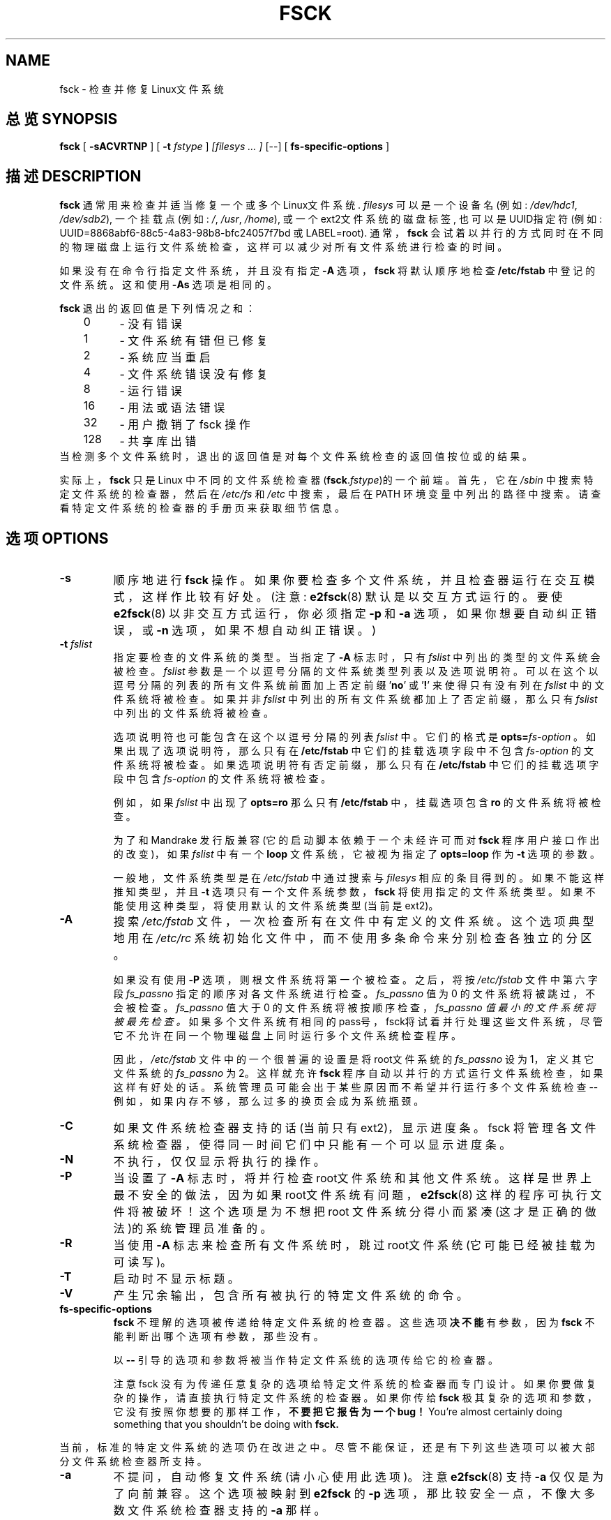 .\" -*- nroff -*-
.\" Copyright 1993, 1994, 1995 by Theodore Ts'o.  All Rights Reserved.
.\" This file may be copied under the terms of the GNU Public License.
.\" 
.TH FSCK 8 "July 2003" "E2fsprogs version 1.34"
.SH NAME
fsck \- 检查并修复Linux文件系统
.SH 总览 SYNOPSIS
.B fsck
[
.B \-sACVRTNP
]
[
.B \-t
.I fstype
] 
.I [filesys ... ]
[\-\-] [
.B fs-specific-options
]
.SH 描述 DESCRIPTION
.B fsck
通常用来检查并适当修复一个或多个Linux文件系统.
.I filesys
可以是一个设备名(例如:
.IR /dev/hdc1 ", " /dev/sdb2 ),
一个挂载点(例如:
.IR / ", " /usr ", " /home ),
或一个ext2文件系统的磁盘标签, 也可以是UUID指定符(例如:
UUID=8868abf6-88c5-4a83-98b8-bfc24057f7bd 或 LABEL=root).  
通常，
.B fsck 
会试着以并行的方式同时在不同的物理磁盘上运行文件系统检查，这样可以减少对所有文件系统进行检查的时间。
.PP
如果没有在命令行指定文件系统，并且没有指定
.B \-A 
选项，
.B fsck
将默认顺序地检查
.B /etc/fstab
中登记的文件系统。这和使用
.B \-As
选项是相同的。
.PP
.B fsck
退出的返回值是下列情况之和：
.br
\	0\	\-\ 没有错误
.br
\	1\	\-\ 文件系统有错但已修复
.br
\	2\	\-\ 系统应当重启
.br
\	4\	\-\ 文件系统错误没有修复
.br
\	8\	\-\ 运行错误
.br
\	16\	\-\ 用法或语法错误
.br
\	32\	\-\ 用户撤销了fsck 操作
.br
\	128\	\-\ 共享库出错
.br
当检测多个文件系统时，退出的返回值是对每个文件系统检查的返回值按位或的结果。
.PP
实际上，
.B fsck
只是Linux 中不同的文件系统检查器(\fBfsck\fR.\fIfstype\fR)的一个前端。首先，它在
.I /sbin
中搜索特定文件系统的检查器，然后在
.I /etc/fs
和
.IR /etc 
中搜索，最后在 PATH 环境变量中列出的路径中搜索。请查看特定文件系统的检查器的手册页来获取细节信息。
.SH 选项 OPTIONS
.TP
.B \-s
顺序地进行
.B fsck 
操作。如果你要检查多个文件系统，并且检查器运行在交互模式，这样作比较有好处。(注意:
.BR e2fsck (8)
默认是以交互方式运行的。要使
.BR e2fsck (8)
以非交互方式运行，你必须指定
.B \-p
和
.B \-a
选项，如果你想要自动纠正错误，或
.B \-n
选项，如果不想自动纠正错误。)
.TP
.BI \-t " fslist"
指定要检查的文件系统的类型。当指定了
.B \-A
标志时，只有
.I fslist
中列出的类型的文件系统会被检查。
.I fslist
参数是一个以逗号分隔的文件系统类型列表以及选项说明符。可以在这个以逗号分隔的列表的所有文件系统前面加上否定前缀
.RB ' no '
或
.RB ' ! '
来使得只有没有列在
.I fslist
中的文件系统将被检查。如果并非
.I fslist
中列出的所有文件系统都加上了否定前缀，那么只有
.I fslist
中列出的文件系统将被检查。
.sp
选项说明符也可能包含在这个以逗号分隔的列表
.IR fslist
中。它们的格式是
.BI opts= fs-option\fR
。如果出现了选项说明符，那么只有在
.B /etc/fstab
中它们的挂载选项字段中不包含
.I fs-option
的文件系统将被检查。
如果选项说明符有否定前缀，那么只有在
.B /etc/fstab
中它们的挂载选项字段中包含
.I fs-option
的文件系统将被检查。
.sp
例如，如果
.IR fslist
中出现了
.B opts=ro
那么只有
.B /etc/fstab 
中，挂载选项包含
.B ro
的文件系统将被检查。
.sp
为了和Mandrake 发行版兼容(它的启动脚本依赖于一个未经许可而对
.B fsck
程序用户接口作出的改变)，如果
.IR fslist
中有一个
.B loop
文件系统，它被视为指定了
.B opts=loop
作为
.B \-t
选项的参数。
.sp
一般地，文件系统类型是在
.I /etc/fstab 
中通过搜索与
.I filesys
相应的条目得到的。如果不能这样推知类型，并且
.B \-t 
选项只有一个文件系统参数，
.B fsck
将使用指定的文件系统类型。如果不能使用这种类型，将使用默认的文件系统类型(当前是ext2)。
.TP
.B \-A
搜索
.I /etc/fstab
文件，一次检查所有在文件中有定义的文件系统。这个选项典型地用在
.I /etc/rc
系统初始化文件中，而不使用多条命令来分别检查各独立的分区。
.sp
如果没有使用
.B \-P
选项，则根文件系统将第一个被检查。之后，将按
.I /etc/fstab
文件中第六字段
.I fs_passno
指定的顺序对各文件系统进行检查。
.I fs_passno
值为0 的文件系统将被跳过，不会被检查。
.I fs_passno
值大于0 的文件系统将被按顺序检查，
.I fs_passno 值最小的文件系统将被最先检查。
如果多个文件系统有相同的pass号，fsck将试着并行处理这些文件系统，尽管它不允许在同一个物理磁盘上同时运行多个文件系统检查程序。
.sp
因此，
.I /etc/fstab
文件中的一个很普遍的设置是将root文件系统的
.I fs_passno
设为1，定义其它文件系统的
.I fs_passno
为2。这样就充许
.B fsck
程序自动以并行的方式运行文件系统检查， 如果这样有好处的话。系统管理员可能会出于某些原因而不希望并行运行多个文件系统检查--例如，如果内存不够，那么过多的换页会成为系统瓶颈。
.TP
.B \-C
如果文件系统检查器支持的话(当前只有ext2)，显示进度条。fsck 将管理各文件系统检查器，使得同一时间它们中只能有一个可以显示进度条。
.TP
.B \-N
不执行，仅仅显示将执行的操作。
.TP
.B \-P
当设置了
.B \-A
标志时，将并行检查root文件系统和其他文件系统。这样是世界上最不安全的做法，因为如果root文件系统有问题，
.BR e2fsck (8) 
这样的程序可执行文件将被破坏！这个选项是为不想把root 文件系统分得小而紧凑(这才是正确的做法)的系统管理员准备的。
.TP
.B \-R
当使用
.B \-A
标志来检查所有文件系统时，跳过root文件系统 (它可能已经被挂载为可读写)。
.TP
.B \-T
启动时不显示标题。
.TP
.B \-V
产生冗余输出，包含所有被执行的特定文件系统的命令。
.TP
.B fs-specific-options
.B fsck 
不理解的选项被传递给特定文件系统的检查器。这些选项
.B 决不能
有参数，因为
.B fsck
不能判断出哪个选项有参数，那些没有。
.IP
以
.B \-\-
引导的选项和参数将被当作特定文件系统的选项传给它的检查器。
.IP
注意 fsck 没有为传递任意复杂的选项给特定文件系统的检查器而专门设计。如果你要做复杂的操作，请直接执行特定文件系统的检查器。如果你传给
.B fsck
极其复杂的选项和参数，它没有按照你想要的那样工作，
.B 不要把它报告为一个bug！
You're almost certainly doing something that you shouldn't be doing with 
.BR fsck.
.PP
当前，标准的特定文件系统的选项仍在改进之中。尽管不能保证，还是有下列这些选项可以被大部分文件系统检查器所支持。
.TP
.B \-a
不提问，自动修复文件系统(请小心使用此选项)。注意
.BR e2fsck (8)
支持
.B \-a
仅仅是为了向前兼容。这个选项被映射到
.BR e2fsck
的
.B \-p
选项，那比较安全一点，不像大多数文件系统检查器支持的
.B \-a
那样。
.TP
.B \-r
交互式地修复文件系统错误(询问确认)。注意: 如果多个 fsck 在并行执行，这不是一个好想法。还要注意
.BR e2fsck
的默认行为；它也只为了向前兼容才保留这个选项。
.SH 作者 AUTHOR
Theodore Ts'o (tytso@mit.edu)
.SH 文件 FILES
.IR /etc/fstab
.SH 环境变量 ENVIRONMENT VARIABLES
.B fsck
程序的行为受下列环境变量影响：
.TP
.B FSCK_FORCE_ALL_PARALLEL
如果设置了这个环境变量，
.B fsck
将试着并行运行所有指定的文件系统检查，不管这些文件系统是不是在同一设备上。(这对于RAID系统或者高端存储系统比如IBM或者EMC出售的那种很有用)
.TP
.B FSCK_MAX_INST
这个环境变量将限制同时可以运行的文件系统检查器的最大数量。这样使得拥有大量磁盘的系统避免
.B fsck
一次启动过多文件系统检查器，那样有可能耗尽机器的CPU和内存资源。如果值为0，可以孵化出没有限制的数量的进程，这是当前的默认值。将来版本的
.B fsck
将试着根据收集操作系统的统计数据，自动判断应当启动多少文件系统检查。
.TP
.B PATH
.B PATH
环境变量用来查找文件系统检查器。一些系统目录会被最先搜索：
.BR /sbin ,
.BR /sbin/fs.d ,
.BR  /sbin/fs ,
.BR /etc/fs ,
和 
.BR /etc .
然后才搜索
.B PATH
环境变量中设置的目录集合。
.TP
.B FSTAB_FILE
这个环境变量允许系统管理员指定
.B /etc/fstab
文件的位置。它也为
.BR fsck
的开发者做测试之用。
.SH 参见 SEE ALSO
.BR fstab (5),
.BR mkfs (8),
.BR fsck.minix (8),
.BR fsck.ext2 (8)
或者
.BR e2fsck (8),
.BR fsck.xiafs (8).

.SH "[中文版维护人]"
.B 袁乙钧 <bbbush@163.com>
.SH "[中文版最新更新]"
.B 2003.11.01
.SH "《中国linux论坛man手册页翻译计划》:"
.BI http://cmpp.linuxforum.net 
